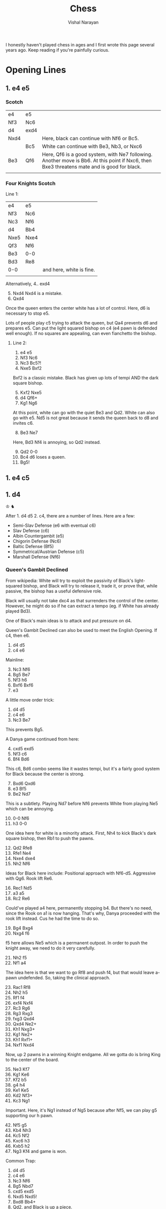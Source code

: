 #+HTML_LINK_HOME: ../
#+HTML_LINK_UP: ../
#+title: Chess
#+author: Vishal Narayan
#+OPTIONS: title:nil

I honestly haven't played chess in ages and I first wrote this page several years ago. Keep reading
if you're painfully curious.


* Opening Lines

** 1. e4 e5

*** Scotch

| e4   | e5   |                                                                                                                                             |
| Nf3  | Nc6  |                                                                                                                                             |
| d4   | exd4 |                                                                                                                                             |
| Nxd4 |      | Here, black can continue with Nf6 or Bc5.                                                                                                   |
|      | Bc5  | White can continue with Be3, Nb3, or Nxc6                                                                                                   |
| Be3  | Qf6  | Here, Qf6 is a good system, with Ne7 following. Another move is Bb6. At this point if Nxc6, then Bxe3 threatens mate and is good for black. |
|      |      |                                                                                                                                             |


*** Four Knights Scotch

Line 1:
| e4   | e5   |                          |
| Nf3  | Nc6  |                          |
| Nc3  | Nf6  |                          |
| d4   | Bb4  |                          |
| Nxe5 | Nxe4 |                          |
| Qf3  | Nf6  |                          |
| Be3  | 0-0  |                          |
| Bd3  | Re8  |                          |
| 0-0  |      | and here, white is fine. |
|      |      |                          |

Alternatively,
4.. exd4
5. [@5] Nxd4 Nxd4 is a mistake.
6. Qxd4


Once the queen enters the center white has a lot of control.
Here, d6 is necessary to stop e5.

Lots of people play c5 trying to attack the queen, but Qa4 prevents d6 and prepares e5.
Can put the light squared bishop on c4 (e4 pawn is defended well enough).
If no squares are appealing, can even fianchetto the bishop.


**** Line 2:
1. e4 e5
2. Nf3 Nc6
3. Nc3 Bc5?!
4. Nxe5 Bxf2


Bxf2 is a classic mistake. Black has given up lots of tempi AND the dark square bishop.

5. [@5] Kxf2 Nxe5
6. d4 Qf6+
7. Kg1 Ng6


At this point, white can go with the quiet Be3 and Qd2. White can also go with e5. Nd5 is not great
because it sends the queen back to d8 and invites c6.

8. [@8] Be3 Ne7
Here, Bd3 Nf4 is annoying, so Qd2 instead.

9. [@9] Qd2 0-0
10. Bc4 d6 loses a queen.
11. Bg5!




** 1. e4 c5




** 1. d4
♔
♞

After 1. d4 d5 2. c4, there are a number of lines. Here are a few:
- Semi-Slav Defense (e6 with eventual c6)
- Slav Defense (c6)
- Albin Countergambit (e5)
- Chigorin Defense (Nc6)
- Baltic Defense (Bf5)
- Symmetrical/Austrian Defense (c5)
- Marshall Defense (Nf6)

*** Queen's Gambit Declined
From wikipedia: White will try to exploit the passivity of Black's light-squared bishop, and Black
will try to release it, trade it, or prove that, while passive, the bishop has a useful defensive
role.

Black will usually not take dxc4 as that surrenders the control of the center. However, he might do
so if he can extract a tempo (eg. if White has already played Bd3).

One of Black's main ideas is to attack and put pressure on d4. 

Queen's Gambit Declined can also be used to meet the English Opening. If c4, then e6. 

1. d4 d5
2. c4 e6


Mainline:
3. [@3] Nc3 Nf6
4. Bg5 Be7
5. Nf3 h6
6. Bxf6 Bxf6
7. e3


A little move order trick:
1. d4 d5
2. c4 e6
3. Nc3 Be7
This prevents Bg5.

A Danya game continued from here:
4. [@4] cxd5 exd5
5. Nf3 c6
6. Bf4 Bd6
This c6, Bd6 combo seems like it wastes tempi, but it's a fairly good system for Black because the center is strong.
7. [@7] Bxd6 Qxd6
8. e3 Bf5
9. Be2 Nd7
This is a subtlety. Playing Nd7 before Nf6 prevents White from playing Ne5 which can be annoying.
10. [@10] 0-0 Nf6
11. h3 0-0
One idea here for white is a minority attack. First, Nh4 to kick Black's dark square bishop, then
Rb1 to push the pawns.
12. [@12] Qd2 Rfe8
13. Rfe1 Ne4
14. Nxe4 dxe4
15. Nh2 Nf6
Ideas for Black here include: Positional approach with Nf6-d5. Aggressive with Qg6. Rook lift Re6.
16. [@16] Rec1 Nd5
17. a3 a5
18. Rc2 Re6
Could've played a4 here, permanently stopping b4. But there's no need, since the Rook on a1 is now
hanging. That's why, Danya proceeded with the rook lift instead. Cus he had the time to do so. 
19. [@19] Bg4 Bxg4
20. Nxg4 f6
f5 here allows Ne5 which is a permanent outpost. In order to push the knight away, we need to do it very carefully.
21. [@21] Nh2 f5
22. Nf1 a4
The idea here is that we want to go Rf8 and push f4, but that would leave a-pawn undefended. So,
taking the clinical approach.
23. [@23] Rac1 Rf8
24. Nh2 h5
25. Rf1 f4
26. exf4 Nxf4
27. Rc3 Rg6
28. Rg3 Rxg3
29. fxg3 Qxd4
30. Qxd4 Ne2+
31. Kh1 Nxg3+
32. Kg1 Ne2+
33. Kh1 Rxf1+
34. Nxf1 Nxd4
Now, up 2 pawns in a winning Knight endgame. All we gotta do is bring King to the center of the board.
35. [@35] Ne3 Kf7
36. Kg1 Ke6
37. Kf2 b5
38. g4 h4
39. Ke1 Ke5
40. Kd2 Nf3+
41. Kc3 Ng1
Important. Here, it's Ng1 instead of Ng5 because after Nf5, we can play g5 supporting our h pawn.    
42. [@42] Nf5 g5
43. Kb4 Nh3
44. Kc5 Nf2
45. Kxc6 h3
46. Kxb5 h2
47. Ng3 Kf4 and game is won. 

Common Trap:
1. d4 d5
2. c4 e6
3. Nc3 Nf6
4. Bg5 Nbd7
5. cxd5 exd5
6. Nxd5 Nxd5!
7. Bxd8 Bb4+
8. Qd2, and Black is up a piece. 

Orhodox Variation:
1. d4 d5
2. c4 e6
3. Nc3 Nf6
4. Bg5 Be7
5. e3 0-0
6. Nf3 Nbd7
7. Rc1 c6
8. Bd3 dxc4
Remember that Black only takes the pawn once White's light-square bishop has moved, in order to gain that tempo.
9. [@9] Bxc4 Nd5
The point of Nd5 here is to offer the trade of dark-square bishops and to simplify with piece trades. 
10. [@10] Bxe7 Qxe7
11. 0-0 Nxc3
More trading! Simplification is best for Black.
12. [@12] Rxc3 e5


Sideline:
if
10. [@10] e4 Nxc3
11. Rxc3 e5
Here, Black has to contest the center. Better e5 than c5, because this way the diagonal gets opened up for the bishop.


One of Danya's [[https://www.youtube.com/watch?v=HAMhInc37gI][speedrun games]] continued:
13. [@13] dxe5 Nxe5
14. Nxe5 Qxe5
Black has essentially equalized, just gotta get bishop out, to neutralize White's bishop. White could go Qb3.     
15. [@15] Qc2 Be6
16. Bxe6 Qxe6
17. Rd1? Qxa2 gets a free pawn.
18. h3 Qe6
19. Rd3 Rfe8
20. Rd7 Re7
21. Rd6 Qe5
22. Qb3 Qb5
23. Rd8 Re8
24. Qxb5 cxb5
25. Rd7 Rab8
26. R1d5 a6
27. Rc5 Rbc8
28. Rxc8 Rxc8
29. Rxb7 g6
30. Ra7 Rc1
31. Kh2 Rc2
32. Kg3 Rxb2
33. Rxa6 h5
34. Rb6 b4
35. Kf3 Rb1
36. Ke2 b3
37. Kd2 Rb2+
38. Kc3?? and the game was lost.


Tackling inaccuracies:
7. [@7] Qc2 c5
Qc2 is inaccurate. It leaves the d4 pawn unattended. If dxc5, we play d4!
8. [@8] Rd1 cxd4
9. Nb5 Bb4+
10. Bd2 Bc5
Going to move the bishop back along the diagonal (cus we don't want Nd6+). Might as well make it
harder to recapture the d4 pawn.
11. [@11] Nf3 Ne4
Notice that the king is out of squares.
12. [@12] b4 d3
13. exd3 (forced) Bxf2+
14. Ke2 Nxd2 and the game goes on. Both sides have fair chances. 

